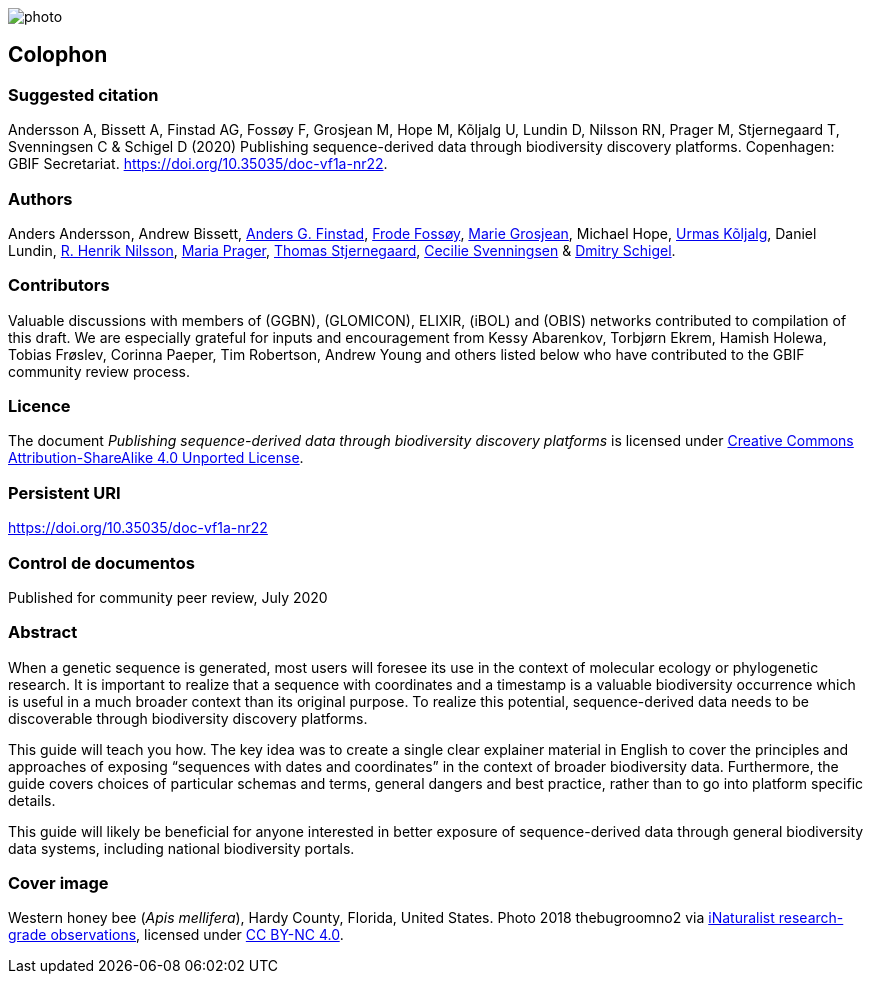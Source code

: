 // add cover image to img directory and update filename below
ifdef::backend-html5[]
image::img/web/photo.jpg[]
endif::backend-html5[]

== Colophon

=== Suggested citation

Andersson A, Bissett A, Finstad AG, Fossøy F, Grosjean M, Hope M, Kõljalg U, Lundin D, Nilsson RN, Prager M, Stjernegaard T, Svenningsen C & Schigel D (2020) Publishing sequence-derived data
through biodiversity discovery platforms. Copenhagen: GBIF Secretariat. https://doi.org/10.35035/doc-vf1a-nr22.

=== Authors

Anders Andersson, Andrew Bissett, https://orcid.org/0000-0003-4529-6266[Anders G. Finstad], https://orcid.org/0000-0002-7535-9574[Frode Fossøy], https://orcid.org/0000-0002-2685-8078[Marie Grosjean], Michael Hope, https://orcid.org/0000-0002-5171-1668[Urmas Kõljalg], Daniel Lundin, https://orcid.org/0000-0002-8052-0107[R. Henrik Nilsson], https://orcid.org/0000-0003-4897-8422[Maria Prager], https://orcid.org/0000-0003-1691-239X[Thomas Stjernegaard], https://orcid.org/0000-0002-9216-2917[Cecilie Svenningsen] & https://orcid.org/0000-0002-2919-1168[Dmitry Schigel].

=== Contributors

Valuable discussions with members of (GGBN), (GLOMICON), ELIXIR, (iBOL) and (OBIS) networks contributed to compilation of this draft. We are especially grateful for inputs and encouragement from Kessy Abarenkov, Torbjørn Ekrem, Hamish Holewa, Tobias Frøslev, Corinna Paeper, Tim Robertson, Andrew Young and others listed below who have contributed to the GBIF community review process.

=== Licence

The document _Publishing sequence-derived data
through biodiversity discovery platforms_ is licensed under https://creativecommons.org/licenses/by-sa/4.0[Creative Commons Attribution-ShareAlike 4.0 Unported License].

=== Persistent URI

https://doi.org/10.35035/doc-vf1a-nr22

=== Control de documentos

Published for community peer review, July 2020


=== Abstract

When a genetic sequence is generated, most users will foresee its use in the context of molecular ecology or phylogenetic research. It is important to realize that a sequence with coordinates and a timestamp is a valuable biodiversity occurrence which is useful in a much broader context than its original purpose. To realize this potential, sequence-derived data needs to be discoverable through biodiversity discovery platforms. 

This guide will teach you how. The key idea was to create a single clear explainer material in English to cover the principles and approaches of exposing “sequences with dates and coordinates” in the context of broader biodiversity data. Furthermore, the guide covers choices of particular schemas and terms, general dangers and best practice, rather than to go into platform specific details. 

This guide will likely be beneficial for anyone interested in better exposure of sequence-derived data through general biodiversity data systems, including national biodiversity portals.

=== Cover image

// Caption. Credit, source, licence.
Western honey bee (_Apis mellifera_), Hardy County, Florida, United States. Photo 2018 thebugroomno2 via https://www.gbif.org/occurrence/1945467387[iNaturalist research-grade observations], licensed under http://creativecommons.org/licenses/by-nc/4.0/[CC BY-NC 4.0].
